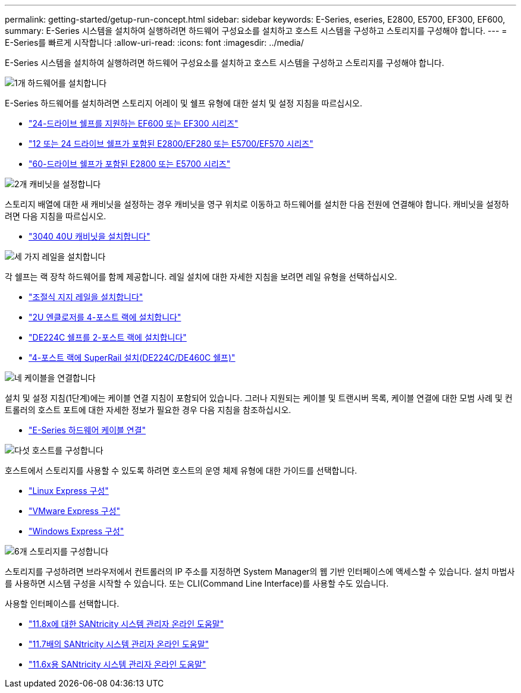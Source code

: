 ---
permalink: getting-started/getup-run-concept.html 
sidebar: sidebar 
keywords: E-Series, eseries, E2800, E5700, EF300, EF600, 
summary: E-Series 시스템을 설치하여 실행하려면 하드웨어 구성요소를 설치하고 호스트 시스템을 구성하고 스토리지를 구성해야 합니다. 
---
= E-Series를 빠르게 시작합니다
:allow-uri-read: 
:icons: font
:imagesdir: ../media/


[role="lead"]
E-Series 시스템을 설치하여 실행하려면 하드웨어 구성요소를 설치하고 호스트 시스템을 구성하고 스토리지를 구성해야 합니다.

.image:https://raw.githubusercontent.com/NetAppDocs/common/main/media/number-1.png["1개"] 하드웨어를 설치합니다
[role="quick-margin-para"]
E-Series 하드웨어를 설치하려면 스토리지 어레이 및 쉘프 유형에 대한 설치 및 설정 지침을 따르십시오.

[role="quick-margin-list"]
* link:../install-hw-ef600/index.html["24-드라이브 쉘프를 지원하는 EF600 또는 EF300 시리즈"^]
* https://library.netapp.com/ecm/ecm_download_file/ECMLP2842063["12 또는 24 드라이브 쉘프가 포함된 E2800/EF280 또는 E5700/EF570 시리즈"^]
* https://library.netapp.com/ecm/ecm_download_file/ECMLP2842061["60-드라이브 쉘프가 포함된 E2800 또는 E5700 시리즈"^]


.image:https://raw.githubusercontent.com/NetAppDocs/common/main/media/number-2.png["2개"] 캐비닛을 설정합니다
[role="quick-margin-para"]
스토리지 배열에 대한 새 캐비닛을 설정하는 경우 캐비닛을 영구 위치로 이동하고 하드웨어를 설치한 다음 전원에 연결해야 합니다. 캐비닛을 설정하려면 다음 지침을 따르십시오.

[role="quick-margin-list"]
* link:../install-hw-cabinet/index.html["3040 40U 캐비닛을 설치합니다"^]


.image:https://raw.githubusercontent.com/NetAppDocs/common/main/media/number-3.png["세 가지"] 레일을 설치합니다
[role="quick-margin-para"]
각 쉘프는 랙 장착 하드웨어를 함께 제공합니다. 레일 설치에 대한 자세한 지침을 보려면 레일 유형을 선택하십시오.

[role="quick-margin-list"]
* https://mysupport.netapp.com/ecm/ecm_download_file/ECMP1652045["조절식 지지 레일을 설치합니다"^]
* https://mysupport.netapp.com/ecm/ecm_download_file/ECMLP2484194["2U 엔클로저를 4-포스트 랙에 설치합니다"^]
* https://mysupport.netapp.com/ecm/ecm_download_file/ECMM1280302["DE224C 쉘프를 2-포스트 랙에 설치합니다"^]
* http://docs.netapp.com/platstor/topic/com.netapp.doc.hw-rail-superrail/home.html["4-포스트 랙에 SuperRail 설치(DE224C/DE460C 쉘프)"^]


.image:https://raw.githubusercontent.com/NetAppDocs/common/main/media/number-4.png["네"] 케이블을 연결합니다
[role="quick-margin-para"]
설치 및 설정 지침(1단계)에는 케이블 연결 지침이 포함되어 있습니다. 그러나 지원되는 케이블 및 트랜시버 목록, 케이블 연결에 대한 모범 사례 및 컨트롤러의 호스트 포트에 대한 자세한 정보가 필요한 경우 다음 지침을 참조하십시오.

[role="quick-margin-list"]
* link:../install-hw-cabling/index.html["E-Series 하드웨어 케이블 연결"^]


.image:https://raw.githubusercontent.com/NetAppDocs/common/main/media/number-5.png["다섯"] 호스트를 구성합니다
[role="quick-margin-para"]
호스트에서 스토리지를 사용할 수 있도록 하려면 호스트의 운영 체제 유형에 대한 가이드를 선택합니다.

[role="quick-margin-list"]
* link:../config-linux/index.html["Linux Express 구성"^]
* link:../config-vmware/index.html["VMware Express 구성"^]
* link:../config-windows/index.html["Windows Express 구성"^]


.image:https://raw.githubusercontent.com/NetAppDocs/common/main/media/number-6.png["6개"] 스토리지를 구성합니다
[role="quick-margin-para"]
스토리지를 구성하려면 브라우저에서 컨트롤러의 IP 주소를 지정하면 System Manager의 웹 기반 인터페이스에 액세스할 수 있습니다. 설치 마법사를 사용하면 시스템 구성을 시작할 수 있습니다. 또는 CLI(Command Line Interface)를 사용할 수도 있습니다.

[role="quick-margin-para"]
사용할 인터페이스를 선택합니다.

[role="quick-margin-list"]
* https://docs.netapp.com/us-en/e-series-santricity/system-manager/index.html["11.8x에 대한 SANtricity 시스템 관리자 온라인 도움말"^]
* https://docs.netapp.com/us-en/e-series-santricity-117/system-manager/index.html["11.7배의 SANtricity 시스템 관리자 온라인 도움말"^]
* https://docs.netapp.com/us-en/e-series-santricity-116/index.html["11.6x용 SANtricity 시스템 관리자 온라인 도움말"^]

